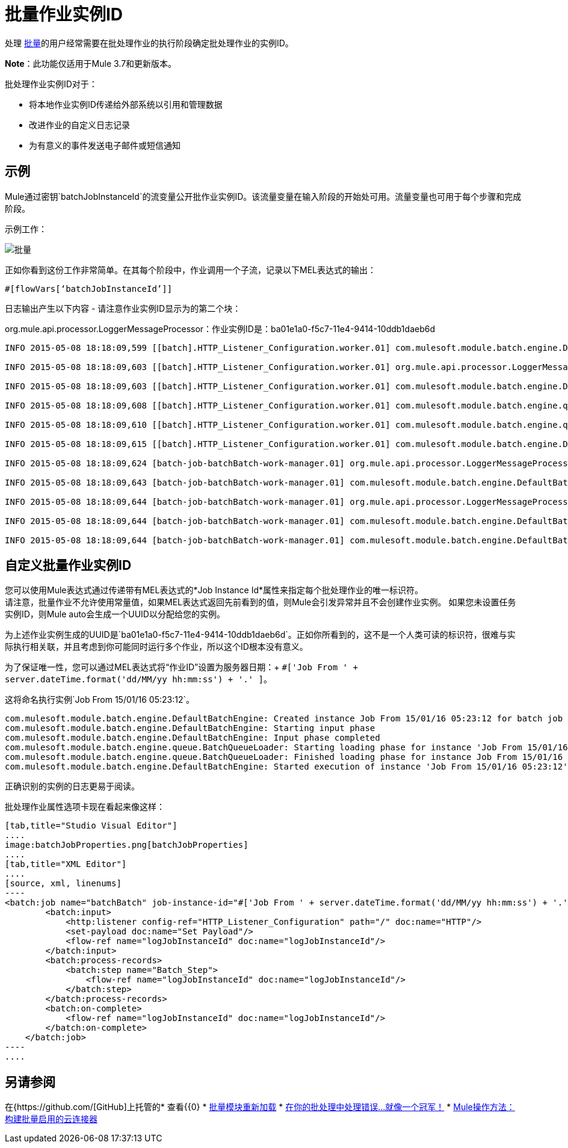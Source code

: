 = 批量作业实例ID
:keywords: connectors, anypoint, studio, batch, batch processing

处理 link:/mule-user-guide/v/3.8/batch-processing[批量]的用户经常需要在批处理作业的执行阶段确定批处理作业的实例ID。

*Note*：此功能仅适用于Mule 3.7和更新版本。

批处理作业实例ID对于：

* 将本地作业实例ID传递给外部系统以引用和管理数据
* 改进作业的自定义日志记录
* 为有意义的事件发送电子邮件或短信通知

== 示例

Mule通过密钥`batchJobInstanceId`的流变量公开批作业实例ID。该流量变量在输入阶段的开始处可用。流量变量也可用于每个步骤和完成阶段。

示例工作：

image:batch.png[批量]

正如你看到这份工作非常简单。在其每个阶段中，作业调用一个子流，记录以下MEL表达式的输出：

[source, code, linenums]
----
#[flowVars[‘batchJobInstanceId’]]
----

日志输出产生以下内容 - 请注意作业实例ID显示为的第二个块：

org.mule.api.processor.LoggerMessageProcessor：作业实例ID是：ba01e1a0-f5c7-11e4-9414-10ddb1daeb6d

[source, code, linenums]
----
INFO 2015-05-08 18:18:09,599 [[batch].HTTP_Listener_Configuration.worker.01] com.mulesoft.module.batch.engine.DefaultBatchEngine: Starting input phase

INFO 2015-05-08 18:18:09,603 [[batch].HTTP_Listener_Configuration.worker.01] org.mule.api.processor.LoggerMessageProcessor: Job Instance Id is: ba01e1a0-f5c7-11e4-9414-10ddb1daeb6d

INFO 2015-05-08 18:18:09,603 [[batch].HTTP_Listener_Configuration.worker.01] com.mulesoft.module.batch.engine.DefaultBatchEngine: Input phase completed

INFO 2015-05-08 18:18:09,608 [[batch].HTTP_Listener_Configuration.worker.01] com.mulesoft.module.batch.engine.queue.BatchQueueLoader: Starting loading phase for instance 'ba01e1a0-f5c7-11e4-9414-10ddb1daeb6d' of job 'batchBatch'

INFO 2015-05-08 18:18:09,610 [[batch].HTTP_Listener_Configuration.worker.01] com.mulesoft.module.batch.engine.queue.BatchQueueLoader: Finished loading phase for instance ba01e1a0-f5c7-11e4-9414-10ddb1daeb6d of job batchBatch. 1 records were loaded

INFO 2015-05-08 18:18:09,615 [[batch].HTTP_Listener_Configuration.worker.01] com.mulesoft.module.batch.engine.DefaultBatchEngine: Started execution of instance 'ba01e1a0-f5c7-11e4-9414-10ddb1daeb6d' of job 'batchBatch'

INFO 2015-05-08 18:18:09,624 [batch-job-batchBatch-work-manager.01] org.mule.api.processor.LoggerMessageProcessor: Job Instance Id is: ba01e1a0-f5c7-11e4-9414-10ddb1daeb6d

INFO 2015-05-08 18:18:09,643 [batch-job-batchBatch-work-manager.01] com.mulesoft.module.batch.engine.DefaultBatchEngine: Starting execution of onComplete phase for instance ba01e1a0-f5c7-11e4-9414-10ddb1daeb6d of job batchBatch

INFO 2015-05-08 18:18:09,644 [batch-job-batchBatch-work-manager.01] org.mule.api.processor.LoggerMessageProcessor: Job Instance Id is: ba01e1a0-f5c7-11e4-9414-10ddb1daeb6d

INFO 2015-05-08 18:18:09,644 [batch-job-batchBatch-work-manager.01] com.mulesoft.module.batch.engine.DefaultBatchEngine: Finished execution of onComplete phase for instance ba01e1a0-f5c7-11e4-9414-10ddb1daeb6d of job batchBatch

INFO 2015-05-08 18:18:09,644 [batch-job-batchBatch-work-manager.01] com.mulesoft.module.batch.engine.DefaultBatchEngine: Finished execution for instance 'ba01e1a0-f5c7-11e4-9414-10ddb1daeb6d' of job 'batchBatch'. Total Records processed: 1. Successful records: 1. Failed Records: 0
----

== 自定义批量作业实例ID

您可以使用Mule表达式通过传递带有MEL表达式的*Job Instance Id*属性来指定每个批处理作业的唯一标识符。 +
请注意，批量作业不允许使用常量值，如果MEL表达式返回先前看到的值，则Mule会引发异常并且不会创建作业实例。
如果您未设置任务实例ID，则Mule auto会生成一个UUID以分配给您的实例。

为上述作业实例生成的UUID是`ba01e1a0-f5c7-11e4-9414-10ddb1daeb6d`。正如你所看到的，这不是一个人类可读的标识符，很难与实际执行相关联，并且考虑到你可能同时运行多个作业，所以这个ID根本没有意义。

为了保证唯一性，您可以通过MEL表达式将“作业ID”设置为服务器日期：+
`#['Job From ' + server.dateTime.format('dd/MM/yy hh:mm:ss') + '.' ]`。

这将命名执行实例`Job From 15/01/16 05:23:12`。

[source, source, linenums]
----
com.mulesoft.module.batch.engine.DefaultBatchEngine: Created instance Job From 15/01/16 05:23:12 for batch job contacts-to-SFDCBatch
com.mulesoft.module.batch.engine.DefaultBatchEngine: Starting input phase
com.mulesoft.module.batch.engine.DefaultBatchEngine: Input phase completed
com.mulesoft.module.batch.engine.queue.BatchQueueLoader: Starting loading phase for instance 'Job From 15/01/16 05:23:12' of job 'contacts-to-SFDCBatch'
com.mulesoft.module.batch.engine.queue.BatchQueueLoader: Finished loading phase for instance Job From 15/01/16 05:23:12 of job contacts-to-SFDCBatch. 3 records were loaded
com.mulesoft.module.batch.engine.DefaultBatchEngine: Started execution of instance 'Job From 15/01/16 05:23:12' of job 'contacts-to-SFDCBatch'
----

正确识别的实例的日志更易于阅读。

批处理作业属性选项卡现在看起来像这样：
[tabs]
------
[tab,title="Studio Visual Editor"]
....
image:batchJobProperties.png[batchJobProperties]
....
[tab,title="XML Editor"]
....
[source, xml, linenums]
----
<batch:job name="batchBatch" job-instance-id="#['Job From ' + server.dateTime.format('dd/MM/yy hh:mm:ss') + '.' ]">
        <batch:input>
            <http:listener config-ref="HTTP_Listener_Configuration" path="/" doc:name="HTTP"/>
            <set-payload doc:name="Set Payload"/>
            <flow-ref name="logJobInstanceId" doc:name="logJobInstanceId"/>
        </batch:input>
        <batch:process-records>
            <batch:step name="Batch_Step">
                <flow-ref name="logJobInstanceId" doc:name="logJobInstanceId"/>
            </batch:step>
        </batch:process-records>
        <batch:on-complete>
            <flow-ref name="logJobInstanceId" doc:name="logJobInstanceId"/>
        </batch:on-complete>
    </batch:job>
----
....
------

== 另请参阅

在{https://github.com/[GitHub]上托管的* 查看{{0}
*  link:http://blogs.mulesoft.com/batch-module-reloaded/[批量模块重新加载]
*  link:http://blogs.mulesoft.com/handle-errors-batch-job/[在你的批处理中处理错误...就像一个冠军！]
*  link:/anypoint-connector-devkit/v/3.8/building-a-batch-enabled-connector[Mule操作方法：构建批量启用的云连接器]

